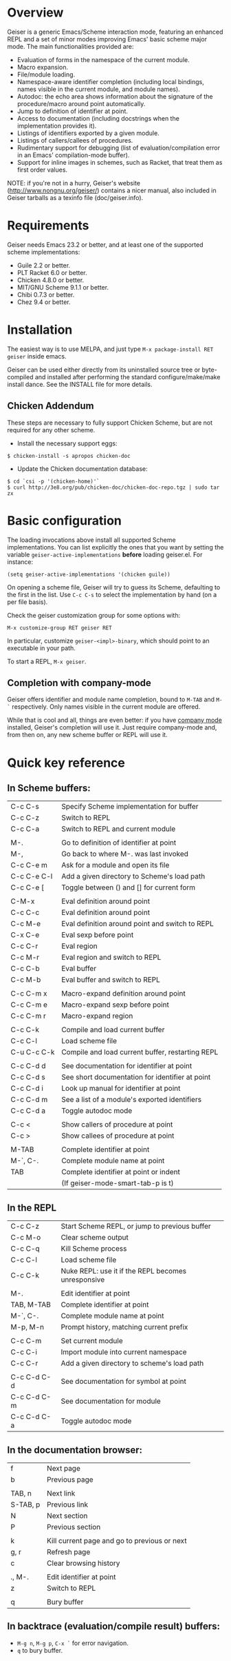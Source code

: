 * Overview

  Geiser is a generic Emacs/Scheme interaction mode, featuring an
  enhanced REPL and a set of minor modes improving Emacs' basic scheme
  major mode. The main functionalities provided are:

    - Evaluation of forms in the namespace of the current module.
    - Macro expansion.
    - File/module loading.
    - Namespace-aware identifier completion (including local bindings,
      names visible in the current module, and module names).
    - Autodoc: the echo area shows information about the signature of
      the procedure/macro around point automatically.
    - Jump to definition of identifier at point.
    - Access to documentation (including docstrings when the
      implementation provides it).
    - Listings of identifiers exported by a given module.
    - Listings of callers/callees of procedures.
    - Rudimentary support for debugging (list of
      evaluation/compilation error in an Emacs' compilation-mode
      buffer).
    - Support for inline images in schemes, such as Racket, that treat
      them as first order values.

   NOTE: if you're not in a hurry, Geiser's website
   (http://www.nongnu.org/geiser/) contains a nicer manual, also
   included in Geiser tarballs as a texinfo file (doc/geiser.info).

* Requirements

    Geiser needs Emacs 23.2 or better, and at least one of the
    supported scheme implementations:
      - Guile 2.2 or better.
      - PLT Racket 6.0 or better.
      - Chicken 4.8.0 or better.
      - MIT/GNU Scheme 9.1.1 or better.
      - Chibi 0.7.3 or better.
      - Chez 9.4 or better.

* Installation

  The easiest way is to use MELPA, and just type
  =M-x package-install RET geiser= inside emacs.

  Geiser can be used either directly from its uninstalled source tree
  or byte-compiled and installed after performing the standard
  configure/make/make install dance.  See the INSTALL file for more details.

** Chicken Addendum
    These steps are necessary to fully support Chicken Scheme, but are
    not required for any other scheme.

    - Install the necessary support eggs:

#+BEGIN_EXAMPLE
     $ chicken-install -s apropos chicken-doc
#+END_EXAMPLE

    - Update the Chicken documentation database:

#+BEGIN_EXAMPLE
     $ cd `csi -p '(chicken-home)'`
     $ curl http://3e8.org/pub/chicken-doc/chicken-doc-repo.tgz | sudo tar zx
#+END_EXAMPLE

* Basic configuration

  The loading invocations above install all supported Scheme
  implementations. You can list explicitly the ones that you want by
  setting the variable =geiser-active-implementations= *before* loading
  geiser.el. For instance:

#+BEGIN_SRC elisp
    (setq geiser-active-implementations '(chicken guile))
#+END_SRC

  On opening a scheme file, Geiser will try to guess its Scheme,
  defaulting to the first in the list. Use =C-c C-s= to select the
  implementation by hand (on a per file basis).

  Check the geiser customization group for some options with:

#+BEGIN_EXAMPLE
      M-x customize-group RET geiser RET
#+END_EXAMPLE

  In particular, customize =geiser-<impl>-binary=, which should point
  to an executable in your path.

  To start a REPL, =M-x geiser=.

** Completion with company-mode

    Geiser offers identifier and module name completion, bound to
    =M-TAB= and =M-`= respectively. Only names visible in the current
    module are offered.

    While that is cool and all, things are even better: if you have
    [[http://company-mode.github.io/][company mode]] installed, Geiser's completion will use it. Just
    require company-mode and, from then on, any new scheme buffer or
    REPL will use it.

* Quick key reference

** In Scheme buffers:

   |-------------+--------------------------------------------------|
   | C-c C-s     | Specify Scheme implementation for buffer         |
   | C-c C-z     | Switch to REPL                                   |
   | C-c C-a     | Switch to REPL and current module                |
   |             |                                                  |
   |-------------+--------------------------------------------------|
   | M-.         | Go to definition of identifier at point          |
   | M-,         | Go back to where M-. was last invoked            |
   | C-c C-e m   | Ask for a module and open its file               |
   | C-c C-e C-l | Add a given directory to Scheme's load path      |
   | C-c C-e [   | Toggle between () and [] for current form        |
   |             |                                                  |
   |-------------+--------------------------------------------------|
   | C-M-x       | Eval definition around point                     |
   | C-c C-c     | Eval definition around point                     |
   | C-c M-e     | Eval definition around point and switch to REPL  |
   | C-x C-e     | Eval sexp before point                           |
   | C-c C-r     | Eval region                                      |
   | C-c M-r     | Eval region and switch to REPL                   |
   | C-c C-b     | Eval buffer                                      |
   | C-c M-b     | Eval buffer and switch to REPL                   |
   |             |                                                  |
   |-------------+--------------------------------------------------|
   | C-c C-m x   | Macro-expand definition around point             |
   | C-c C-m e   | Macro-expand sexp before point                   |
   | C-c C-m r   | Macro-expand region                              |
   |             |                                                  |
   |-------------+--------------------------------------------------|
   | C-c C-k     | Compile and load current buffer                  |
   | C-c C-l     | Load scheme file                                 |
   | C-u C-c C-k | Compile and load current buffer, restarting REPL |
   |             |                                                  |
   |-------------+--------------------------------------------------|
   | C-c C-d d   | See documentation for identifier at point        |
   | C-c C-d s   | See short documentation for identifier at point  |
   | C-c C-d i   | Look up manual for identifier at point           |
   | C-c C-d m   | See a list of a module's exported identifiers    |
   | C-c C-d a   | Toggle autodoc mode                              |
   |             |                                                  |
   |-------------+--------------------------------------------------|
   | C-c <       | Show callers of procedure at point               |
   | C-c >       | Show callees of procedure at point               |
   |             |                                                  |
   |-------------+--------------------------------------------------|
   | M-TAB       | Complete identifier at point                     |
   | M-`, C-.    | Complete module name at point                    |
   | TAB         | Complete identifier at point or indent           |
   |             | (If geiser-mode-smart-tab-p is t)                |
   |-------------+--------------------------------------------------|

** In the REPL

    |-------------+----------------------------------------------------|
    | C-c C-z     | Start Scheme REPL, or jump to previous buffer      |
    | C-c M-o     | Clear scheme output                                |
    | C-c C-q     | Kill Scheme process                                |
    | C-c C-l     | Load scheme file                                   |
    | C-c C-k     | Nuke REPL: use it if the REPL becomes unresponsive |
    |             |                                                    |
    |-------------+----------------------------------------------------|
    | M-.         | Edit identifier at point                           |
    | TAB, M-TAB  | Complete identifier at point                       |
    | M-`, C-.    | Complete module name at point                      |
    | M-p, M-n    | Prompt history, matching current prefix            |
    |             |                                                    |
    |-------------+----------------------------------------------------|
    | C-c C-m     | Set current module                                 |
    | C-c C-i     | Import module into current namespace               |
    | C-c C-r     | Add a given directory to scheme's load path        |
    |             |                                                    |
    |-------------+----------------------------------------------------|
    | C-c C-d C-d | See documentation for symbol at point              |
    | C-c C-d C-m | See documentation for module                       |
    | C-c C-d C-a | Toggle autodoc mode                                |
    |-------------+----------------------------------------------------|

** In the documentation browser:

    |----------+----------------------------------------------|
    | f        | Next page                                    |
    | b        | Previous page                                |
    |          |                                              |
    |----------+----------------------------------------------|
    | TAB, n   | Next link                                    |
    | S-TAB, p | Previous link                                |
    | N        | Next section                                 |
    | P        | Previous section                             |
    |          |                                              |
    |----------+----------------------------------------------|
    | k        | Kill current page and go to previous or next |
    | g, r     | Refresh page                                 |
    | c        | Clear browsing history                       |
    |          |                                              |
    |----------+----------------------------------------------|
    | ., M-.   | Edit identifier at point                     |
    | z        | Switch to REPL                               |
    |          |                                              |
    |----------+----------------------------------------------|
    | q        | Bury buffer                                  |
    |----------+----------------------------------------------|

** In backtrace (evaluation/compile result) buffers:

    - =M-g n=, =M-g p=, =C-x `= for error navigation.
    - =q= to bury buffer.
